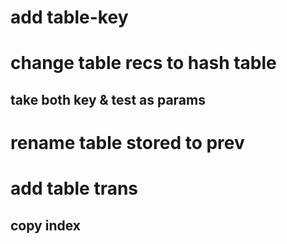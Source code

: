 * add table-key
* change table recs to hash table
** take both key & test as params
* rename table stored to prev
* add table trans
** copy index
